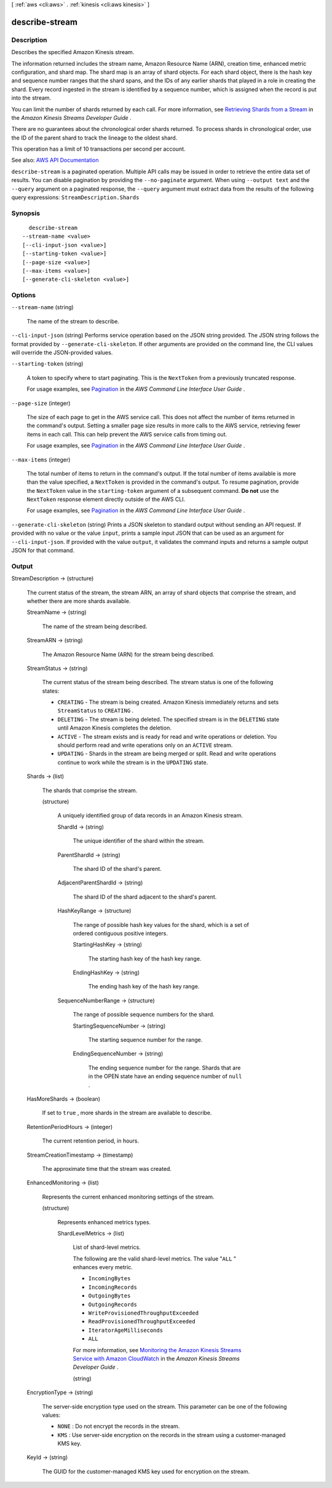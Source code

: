 [ :ref:`aws <cli:aws>` . :ref:`kinesis <cli:aws kinesis>` ]

.. _cli:aws kinesis describe-stream:


***************
describe-stream
***************



===========
Description
===========



Describes the specified Amazon Kinesis stream.

 

The information returned includes the stream name, Amazon Resource Name (ARN), creation time, enhanced metric configuration, and shard map. The shard map is an array of shard objects. For each shard object, there is the hash key and sequence number ranges that the shard spans, and the IDs of any earlier shards that played in a role in creating the shard. Every record ingested in the stream is identified by a sequence number, which is assigned when the record is put into the stream.

 

You can limit the number of shards returned by each call. For more information, see `Retrieving Shards from a Stream <http://docs.aws.amazon.com/kinesis/latest/dev/kinesis-using-sdk-java-retrieve-shards.html>`_ in the *Amazon Kinesis Streams Developer Guide* .

 

There are no guarantees about the chronological order shards returned. To process shards in chronological order, use the ID of the parent shard to track the lineage to the oldest shard.

 

This operation has a limit of 10 transactions per second per account.



See also: `AWS API Documentation <https://docs.aws.amazon.com/goto/WebAPI/kinesis-2013-12-02/DescribeStream>`_


``describe-stream`` is a paginated operation. Multiple API calls may be issued in order to retrieve the entire data set of results. You can disable pagination by providing the ``--no-paginate`` argument.
When using ``--output text`` and the ``--query`` argument on a paginated response, the ``--query`` argument must extract data from the results of the following query expressions: ``StreamDescription.Shards``


========
Synopsis
========

::

    describe-stream
  --stream-name <value>
  [--cli-input-json <value>]
  [--starting-token <value>]
  [--page-size <value>]
  [--max-items <value>]
  [--generate-cli-skeleton <value>]




=======
Options
=======

``--stream-name`` (string)


  The name of the stream to describe.

  

``--cli-input-json`` (string)
Performs service operation based on the JSON string provided. The JSON string follows the format provided by ``--generate-cli-skeleton``. If other arguments are provided on the command line, the CLI values will override the JSON-provided values.

``--starting-token`` (string)
 

  A token to specify where to start paginating. This is the ``NextToken`` from a previously truncated response.

   

  For usage examples, see `Pagination <https://docs.aws.amazon.com/cli/latest/userguide/pagination.html>`_ in the *AWS Command Line Interface User Guide* .

   

``--page-size`` (integer)
 

  The size of each page to get in the AWS service call. This does not affect the number of items returned in the command's output. Setting a smaller page size results in more calls to the AWS service, retrieving fewer items in each call. This can help prevent the AWS service calls from timing out.

   

  For usage examples, see `Pagination <https://docs.aws.amazon.com/cli/latest/userguide/pagination.html>`_ in the *AWS Command Line Interface User Guide* .

   

``--max-items`` (integer)
 

  The total number of items to return in the command's output. If the total number of items available is more than the value specified, a ``NextToken`` is provided in the command's output. To resume pagination, provide the ``NextToken`` value in the ``starting-token`` argument of a subsequent command. **Do not** use the ``NextToken`` response element directly outside of the AWS CLI.

   

  For usage examples, see `Pagination <https://docs.aws.amazon.com/cli/latest/userguide/pagination.html>`_ in the *AWS Command Line Interface User Guide* .

   

``--generate-cli-skeleton`` (string)
Prints a JSON skeleton to standard output without sending an API request. If provided with no value or the value ``input``, prints a sample input JSON that can be used as an argument for ``--cli-input-json``. If provided with the value ``output``, it validates the command inputs and returns a sample output JSON for that command.



======
Output
======

StreamDescription -> (structure)

  

  The current status of the stream, the stream ARN, an array of shard objects that comprise the stream, and whether there are more shards available.

  

  StreamName -> (string)

    

    The name of the stream being described.

    

    

  StreamARN -> (string)

    

    The Amazon Resource Name (ARN) for the stream being described.

    

    

  StreamStatus -> (string)

    

    The current status of the stream being described. The stream status is one of the following states:

     

     
    * ``CREATING`` - The stream is being created. Amazon Kinesis immediately returns and sets ``StreamStatus`` to ``CREATING`` . 
     
    * ``DELETING`` - The stream is being deleted. The specified stream is in the ``DELETING`` state until Amazon Kinesis completes the deletion. 
     
    * ``ACTIVE`` - The stream exists and is ready for read and write operations or deletion. You should perform read and write operations only on an ``ACTIVE`` stream. 
     
    * ``UPDATING`` - Shards in the stream are being merged or split. Read and write operations continue to work while the stream is in the ``UPDATING`` state. 
     

    

    

  Shards -> (list)

    

    The shards that comprise the stream.

    

    (structure)

      

      A uniquely identified group of data records in an Amazon Kinesis stream.

      

      ShardId -> (string)

        

        The unique identifier of the shard within the stream.

        

        

      ParentShardId -> (string)

        

        The shard ID of the shard's parent.

        

        

      AdjacentParentShardId -> (string)

        

        The shard ID of the shard adjacent to the shard's parent.

        

        

      HashKeyRange -> (structure)

        

        The range of possible hash key values for the shard, which is a set of ordered contiguous positive integers.

        

        StartingHashKey -> (string)

          

          The starting hash key of the hash key range.

          

          

        EndingHashKey -> (string)

          

          The ending hash key of the hash key range.

          

          

        

      SequenceNumberRange -> (structure)

        

        The range of possible sequence numbers for the shard.

        

        StartingSequenceNumber -> (string)

          

          The starting sequence number for the range.

          

          

        EndingSequenceNumber -> (string)

          

          The ending sequence number for the range. Shards that are in the OPEN state have an ending sequence number of ``null`` .

          

          

        

      

    

  HasMoreShards -> (boolean)

    

    If set to ``true`` , more shards in the stream are available to describe.

    

    

  RetentionPeriodHours -> (integer)

    

    The current retention period, in hours.

    

    

  StreamCreationTimestamp -> (timestamp)

    

    The approximate time that the stream was created.

    

    

  EnhancedMonitoring -> (list)

    

    Represents the current enhanced monitoring settings of the stream.

    

    (structure)

      

      Represents enhanced metrics types.

      

      ShardLevelMetrics -> (list)

        

        List of shard-level metrics.

         

        The following are the valid shard-level metrics. The value "``ALL`` " enhances every metric.

         

         
        * ``IncomingBytes``   
         
        * ``IncomingRecords``   
         
        * ``OutgoingBytes``   
         
        * ``OutgoingRecords``   
         
        * ``WriteProvisionedThroughputExceeded``   
         
        * ``ReadProvisionedThroughputExceeded``   
         
        * ``IteratorAgeMilliseconds``   
         
        * ``ALL``   
         

         

        For more information, see `Monitoring the Amazon Kinesis Streams Service with Amazon CloudWatch <http://docs.aws.amazon.com/kinesis/latest/dev/monitoring-with-cloudwatch.html>`_ in the *Amazon Kinesis Streams Developer Guide* .

        

        (string)

          

          

        

      

    

  EncryptionType -> (string)

    

    The server-side encryption type used on the stream. This parameter can be one of the following values:

     

     
    * ``NONE`` : Do not encrypt the records in the stream. 
     
    * ``KMS`` : Use server-side encryption on the records in the stream using a customer-managed KMS key. 
     

    

    

  KeyId -> (string)

    

    The GUID for the customer-managed KMS key used for encryption on the stream.

    

    

  

